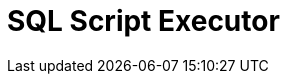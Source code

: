:documentationPath: /plugins/actions/
:language: en_US
:page-alternativeEditUrl: https://github.com/project-hop/hop/edit/master/plugins/actions/sql/src/main/doc/sql.adoc
= SQL Script Executor